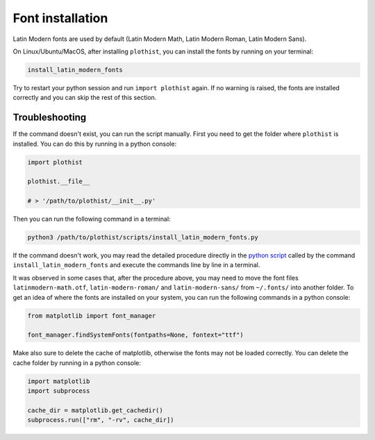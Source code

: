 .. _usage-fonts-label:

=================
Font installation
=================

Latin Modern fonts are used by default (Latin Modern Math, Latin Modern Roman, Latin Modern Sans).

On Linux/Ubuntu/MacOS, after installing ``plothist``, you can install the fonts by running on your terminal:

.. code-block:: bash

    install_latin_modern_fonts

Try to restart your python session and run ``import plothist`` again. If no warning is raised, the fonts are installed correctly and you can skip the rest of this section.

Troubleshooting
===============

If the command doesn't exist, you can run the script manually. First you need to get the folder where ``plothist`` is installed. You can do this by running in a python console:

.. code-block:: python

   import plothist

   plothist.__file__

   # > '/path/to/plothist/__init__.py'

Then you can run the following command in a terminal:

.. code-block:: bash

   python3 /path/to/plothist/scripts/install_latin_modern_fonts.py

If the command doesn't work, you may read the detailed procedure directly in the `python script <https://github.com/cyrraz/plothist/blob/main/plothist/scripts/install_latin_modern_fonts.py>`_ called by the command ``install_latin_modern_fonts`` and execute the commands line by line in a terminal.

It was observed in some cases that, after the procedure above, you may need to move the font files ``latinmodern-math.otf``, ``latin-modern-roman/`` and ``latin-modern-sans/`` from ``~/.fonts/`` into another folder. To get an idea of where the fonts are installed on your system, you can run the following commands in a python console:

.. code-block:: python

   from matplotlib import font_manager

   font_manager.findSystemFonts(fontpaths=None, fontext="ttf")

Make also sure to delete the cache of matplotlib, otherwise the fonts may not be loaded correctly. You can delete the cache folder by running in a python console:

.. code-block:: python

   import matplotlib
   import subprocess

   cache_dir = matplotlib.get_cachedir()
   subprocess.run(["rm", "-rv", cache_dir])
